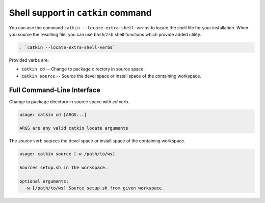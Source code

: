 Shell support in ``catkin`` command
===================================

You can use the command ``catkin --locate-extra-shell-verbs`` to locate the shell file for your installation.
When you source the resulting file, you can use ``bash``/``zsh`` shell functions which provide added utility.

.. code-block:: shell

    . `catkin --locate-extra-shell-verbs`

Provided verbs are:

- ``catkin cd`` -- Change to package directory in source space.
- ``catkin source`` -- Source the devel space or install space of the containing workspace.

Full Command-Line Interface
^^^^^^^^^^^^^^^^^^^^^^^^^^^

Change to package directory in source space with `cd` verb.

.. code-block:: text

    usage: catkin cd [ARGS...]

    ARGS are any valid catkin locate arguments

The `source` verb sources the devel space or install space of the containing workspace.

.. code-block:: text

    usage: catkin source [-w /path/to/ws]

    Sources setup.sh in the workspace.

    optional arguments:
      -w [/path/to/ws] Source setup.sh from given workspace.
